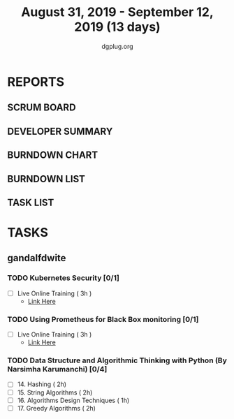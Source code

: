 #+TITLE: August 31, 2019 - September 12, 2019 (13 days)
#+AUTHOR: dgplug.org
#+EMAIL: users@lists.dgplug.org
#+PROPERTY: Effort_ALL 0 0:05 0:10 0:30 1:00 2:00 3:00 4:00
#+COLUMNS: %35ITEM %TASKID %OWNER %3PRIORITY %TODO %5ESTIMATED{+} %3ACTUAL{+}
* REPORTS
** SCRUM BOARD
#+BEGIN: block-update-board
#+END:
** DEVELOPER SUMMARY
#+BEGIN: block-update-summary
#+END:
** BURNDOWN CHART
#+BEGIN: block-update-graph
#+END:
** BURNDOWN LIST
#+PLOT: title:"Burndown" ind:1 deps:(3 4) set:"term dumb" set:"xtics scale 0.5" set:"ytics scale 0.5" file:"burndown.plt" set:"xrange [0:17]"
#+BEGIN: block-update-burndown
#+END:
** TASK LIST
#+BEGIN: columnview :hlines 2 :maxlevel 5 :id "TASKS"
#+END:
* TASKS
  :PROPERTIES:
  :ID:       TASKS
  :SPRINTLENGTH: 13
  :SPRINTSTART: <2019-08-31 Sat>
  :wpd-gandalfdwite: 1
  :END:
** gandalfdwite
*** TODO Kubernetes Security [0/1]
    :PROPERTIES:
    :ESTIMATED: 3
    :ACTUAL:
    :OWNER: gandalfdwite
    :ID: OPS.1567104795
    :TASKID: OPS.1567104795
    :END:
    - [ ] Live Online Training      ( 3h )
      - [[https://learning.oreilly.com/live-training/courses/kubernetes-security-attacking-and-defending-kubernetes/0636920295549/][Link Here]]
*** TODO Using Prometheus for Black Box monitoring [0/1]
    :PROPERTIES:
    :ESTIMATED: 3
    :ACTUAL:
    :OWNER: gandalfdwite
    :ID: OPS.1567104720
    :TASKID: OPS.1567104720
    :END:
    - [ ] Live Online Training       ( 3h )
      - [[https://learning.oreilly.com/live-training/courses/spotlight-on-cloud-using-prometheus-for-black-box-monitoring-with-aaron-wieczorek/0636920296447/][Link Here]]
*** TODO Data Structure and Algorithmic Thinking with Python (By Narsimha Karumanchi) [0/4]
    :PROPERTIES:
    :ESTIMATED: 30
    :ACTUAL:
    :OWNER: gandalfdwite
    :ID: READ.1553531542
    :TASKID: READ.1553531542
    :END:
    - [ ] 14. Hashing                          ( 2h)
    - [ ] 15. String Algorithms                ( 2h)
    - [ ] 16. Algorithms Design Techniques     ( 1h)
    - [ ] 17. Greedy Algorithms                ( 2h)

